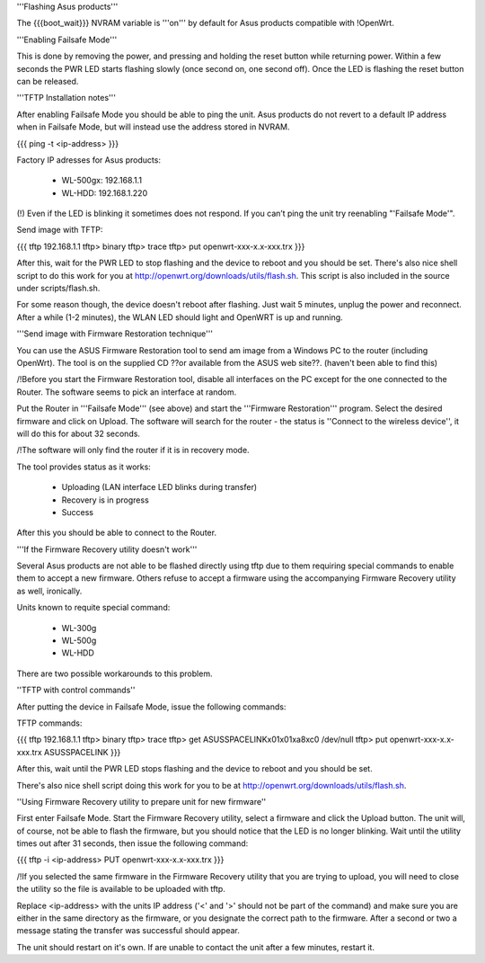'''Flashing Asus products'''

The {{{boot_wait}}} NVRAM variable is '''on''' by default for Asus products compatible with !OpenWrt.

'''Enabling Failsafe Mode'''

This is done by removing the power, and pressing and holding the reset button while returning power. Within a few seconds the PWR LED starts flashing slowly (once second on, one second off). Once the LED is flashing the reset button can be released.

'''TFTP Installation notes'''

After enabling Failsafe Mode you should be able to ping the unit. Asus products do not revert to a default IP address when in Failsafe Mode, but will instead use the address stored in NVRAM.

{{{
ping -t <ip-address>
}}}

Factory IP adresses for Asus products:

 * WL-500gx: 192.168.1.1
 * WL-HDD: 192.168.1.220

(!) Even if the LED is blinking it sometimes does not respond. If you can’t ping the unit try reenabling "'Failsafe Mode'".

Send image with TFTP:

{{{
tftp 192.168.1.1
tftp> binary
tftp> trace
tftp> put openwrt-xxx-x.x-xxx.trx
}}}

After this, wait for the PWR LED to stop flashing and the device to reboot and you should be set. There's also nice shell script to do this work for you at http://openwrt.org/downloads/utils/flash.sh. This script is also included in the source under scripts/flash.sh.

For some reason though, the device doesn't reboot after flashing. Just wait 5 minutes, unplug the power and reconnect. After a while (1-2 minutes), the WLAN LED should light and OpenWRT is up and running.

'''Send image with Firmware Restoration technique'''

You can use the ASUS Firmware Restoration tool to send am image from a Windows PC to the router (including OpenWrt). The tool is on the supplied CD ??or available from the ASUS web site??. (haven't been able to find this)

/!\ Before you start the Firmware Restoration tool, disable all interfaces on the PC except for the one connected to the Router. The software seems to pick an interface at random.

Put the Router in '''Failsafe Mode''' (see above) and start the '''Firmware Restoration''' program. Select the desired firmware and click on Upload. The software will search for the router - the status is ''Connect to the wireless device'', it will do this for about 32 seconds.

/!\ The software will only find the router if it is in recovery mode.

The tool provides status as it works:

 * Uploading (LAN interface LED blinks during transfer)
 * Recovery is in progress
 * Success

After this you should be able to connect to the Router.

'''If the Firmware Recovery utility doesn't work'''

Several Asus products are not able to be flashed directly using tftp due to them requiring special commands to enable them to accept a new firmware. Others refuse to accept a firmware using the accompanying Firmware Recovery utility as well, ironically.

Units known to requite special command:

 * WL-300g
 * WL-500g
 * WL-HDD 

There are two possible workarounds to this problem.

''TFTP with control commands''

After putting the device in Failsafe Mode, issue the following commands:

TFTP commands:

{{{
tftp 192.168.1.1
tftp> binary
tftp> trace
tftp> get ASUSSPACELINK\x01\x01\xa8\xc0 /dev/null
tftp> put openwrt-xxx-x.x-xxx.trx ASUSSPACELINK
}}}

After this, wait until the PWR LED stops flashing and the device to reboot and you should be set.

There's also nice shell script doing this work for you to be at http://openwrt.org/downloads/utils/flash.sh.

''Using Firmware Recovery utility to prepare unit for new firmware''

First enter Failsafe Mode. Start the Firmware Recovery utility, select a firmware and click the Upload button. The unit will, of course, not be able to flash the firmware, but you should notice that the LED is no longer blinking. Wait until the utility times out after 31 seconds, then issue the following command:

{{{
tftp -i <ip-address> PUT openwrt-xxx-x.x-xxx.trx
}}}

/!\ If you selected the same firmware in the Firmware Recovery utility that you are trying to upload, you will need to close the utility so the file is available to be uploaded with tftp.

Replace <ip-address> with the units IP address ('<' and '>' should not be part of the command) and make sure you are either in the same directory as the firmware, or you designate the correct path to the firmware. After a second or two a message stating the transfer was successful should appear.

The unit should restart on it's own. If are unable to contact the unit after a few minutes, restart it.
